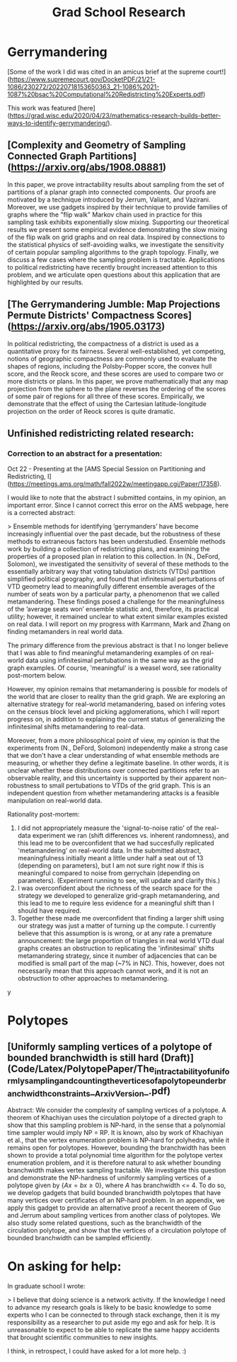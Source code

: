 #+title: Grad School Research

* Gerrymandering

[Some of the work I did was cited in an amicus brief at the supreme court!](https://www.supremecourt.gov/DocketPDF/21/21-1086/230272/20220718153650363_21-1086%2021-1087%20bsac%20Computational%20Redistricting%20Experts.pdf)

This work was featured [here](https://grad.wisc.edu/2020/04/23/mathematics-research-builds-better-ways-to-identify-gerrymandering/).

** [Complexity and Geometry of Sampling Connected Graph Partitions](https://arxiv.org/abs/1908.08881)
In this paper, we prove intractability results about sampling from the set of partitions of a planar graph into connected components. Our proofs are motivated by a technique introduced by Jerrum, Valiant, and Vazirani. Moreover, we use gadgets inspired by their technique to provide families of graphs where the "flip walk" Markov chain used in practice for this sampling task exhibits exponentially slow mixing. Supporting our theoretical results we present some empirical evidence demonstrating the slow mixing of the flip walk on grid graphs and on real data. Inspired by connections to the statistical physics of self-avoiding walks, we investigate the sensitivity of certain popular sampling algorithms to the graph topology. Finally, we discuss a few cases where the sampling problem is tractable. Applications to political redistricting have recently brought increased attention to this problem, and we articulate open questions about this application that are highlighted by our results.

** [The Gerrymandering Jumble: Map Projections Permute Districts' Compactness Scores](https://arxiv.org/abs/1905.03173)
In political redistricting, the compactness of a district is used as a quantitative proxy for its fairness. Several well-established, yet competing, notions of geographic compactness are commonly used to evaluate the shapes of regions, including the Polsby-Popper score, the convex hull score, and the Reock score, and these scores are used to compare two or more districts or plans. In this paper, we prove mathematically that any map projection from the sphere to the plane reverses the ordering of the scores of some pair of regions for all three of these scores. Empirically, we demonstrate that the effect of using the Cartesian latitude-longitude projection on the order of Reock scores is quite dramatic.

** Unfinished redistricting related research:


*** Correction to an abstract for a presentation:

Oct 22 - Presenting at the [AMS Special Session on Partitioning and Redistricting, I](https://meetings.ams.org/math/fall2022w/meetingapp.cgi/Paper/17358).

I would like to note that the abstract I submitted contains, in my opinion, an important error. Since I cannot correct this error on the AMS webpage,  here is a corrected abstract:

> Ensemble methods for identifying ’gerrymanders’ have become increasingly influential over the past decade, but the robustness of these methods to extraneous factors has been understudied. Ensemble methods work by building a collection of redistricting plans, and examining the properties of a proposed plan in relation to this collection. In (N., DeFord, Solomon), we investigated the sensitivity of several of these methods to the essentially arbitrary way that voting tabulation districts (VTDs) partition simplified political geography, and found that infinitesimal perturbations of VTD geometry lead to meaningfully different ensemble averages of the number of seats won by a particular party, a phenomenon that we called metamandering. These findings posed a challenge for the meaningfulness of the ’average seats won’ ensemble statistic and, therefore, its practical utility; however, it remained unclear to what extent similar examples existed on real data. I will report on my progress with Karrmann, Mark and Zhang on finding metamanders in real world data.

The primary difference from the previous abstract is that I no longer believe that I was able to find meaningful metamandering examples of on real-world data using  infinitesimal pertubations in the same way as the grid graph examples. Of course, 'meaningful' is a weasel word, see rationality post-mortem below.

However, my opinion remains that metamandering is possible for models of the world that are closer to reality than the grid graph. We are exploring an alternative strategy for real-world metamandering, based on infering votes on the census block level and picking agglomerations, which I will report progress on, in addition to explaining the current status of generalizing the infinitesimal shifts metamandering to real-data.

Moreover, from a more philosophical point of view, my opinion is that the experiments from (N., DeFord, Solomon) independently make a strong case that we don't have a clear understanding of what ensemble methods are measuring, or whether they define a legitimate baseline. In other words,
it is unclear whether these distributions over connected partitions refer to an observable reality, and this uncertainty is supported by their apparent non-robustness to small pertubations to VTDs of the grid graph. This is an independent question from whether metamandering attacks is a feasible manipulation on real-world data.

Rationality post-mortem:
1. I did not appropriately measure the 'signal-to-noise ratio' of the real-data experiment we ran (shift differences vs. inherent randomness), and this lead me to be overconfident that we had succesfully replicated 'metamandering' on real-world data.  In the submitted abstract, meaningfulness initially meant a little under half a seat out of 13 (depending on parameters), but I am not sure right now if this is meaningful compared to noise from  gerrychain (depending on parameters). (Experiment running to see, will update and clarify this.)
2. I was overconfident about the richness of the search space for the strategy we developed to generalize grid-graph metamandering, and this lead to me to require less evidence for a meaningful shift than I should have required.
3. Together these made me overconfident that finding a larger shift using our strategy was just a matter of turning up the compute. I currently believe that this assumption is is wrong, or at any rate a premature announcement: the large proportion of triangles in real world VTD dual graphs creates an obstruction to replicating the 'infinitesimal' shifts metamandering strategy, since it number of adjacencies that can be modified is small part of the map (~7% in NC). This, however, does not necessarily mean that this approach cannot work, and it is not an obstruction to other approaches to metamandering.
y



* Polytopes

** [Uniformly sampling vertices of a polytope of bounded branchwidth is still hard (Draft)](Code/Latex/PolytopePaper/The_intractability_of_uniformly_sampling_and_counting_the_vertices_of_a_polytope_under_branchwidth_constraints__Arxiv_Version_.pdf)
Abstract: We consider the complexity of sampling vertices of a polytope. A theorem of Khachiyan uses the circulation polytope of a directed graph to show that this sampling problem is NP-hard, in the sense that a polynomial time sampler would imply NP = RP. It is known, also by work of Khachiyan et al., that the vertex enumeration problem is NP-hard for polyhedra, while it remains open for polytopes. However, bounding the branchwidth has been shown to provide a total polynomial time algorithm for the polytope vertex enumeration problem, and it is therefore natural to ask whether bounding branchwidth makes vertex sampling tractable. We investigate this question and demonstrate the NP-hardness of uniformly sampling vertices of a polytope given by $\{ Ax = b x \geq 0 \}$, where $A$ has branchwidth <= 4. To do so, we develop gadgets that build bounded branchwidth polytopes that have many vertices over certificates of an NP-hard problem. In an appendix, we apply this gadget to provide an alternative proof a recent theorem of Guo and Jerrum about sampling vertices from another class of polytopes. We also study some related questions, such as the branchwidth of the circulation polytope, and show that the vertices of a circulation polytope of bounded branchwidth can be sampled efficiently.

* On asking for help:

In graduate school I wrote:

> I believe that doing science is a network activity. If the knowledge I need to advance my research goals is likely to be basic knowledge to some experts who I can be connected to through stack exchange, then it is my responsibility as a researcher to put aside my ego and ask for help. It is unreasonable to expect to be able to replicate the same happy accidents that brought scientific communities to new insights.

I think, in retrospect, I could have asked for a lot more help. :)
